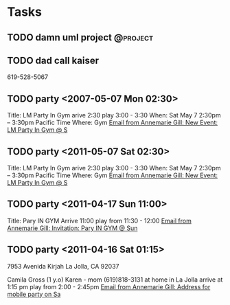 * Tasks
** TODO damn uml project					   :@project:
** TODO dad call kaiser 
   619-528-5067
** TODO party <2007-05-07 Mon 02:30>
   Title: LM Party In Gym
   arive 2:30
   play 3:00 - 3:30
   When: Sat May 7 2:30pm – 3:30pm Pacific Time
   Where: Gym
   [[wl:%25inbox#bcaec51d29c25d834e04a01f042f@google.com][Email from Annemarie Gill: New Event: LM Party In Gym @ S]]
** TODO party <2011-05-07 Sat 02:30>
   Title: LM Party In Gym
   arive 2:30
   play 3:00 - 3:30
   When: Sat May 7 2:30pm – 3:30pm Pacific Time
   Where: Gym
   [[wl:%25inbox#bcaec51d29c25d834e04a01f042f@google.com][Email from Annemarie Gill: New Event: LM Party In Gym @ S]]
** TODO party <2011-04-17 Sun 11:00>
   Title: Pary IN GYM
   Arrive 11:00
   play from 11:30 - 12:00
   [[wl:%25inbox#001517402a08f938e904a01dff22@google.com][Email from Annemarie Gill: Invitation: Pary IN GYM @ Sun ]]
** TODO party <2011-04-16 Sat 01:15>
   7953 Avenida Kirjah   
   La Jolla, CA 92037
   
   Camila Gross (1 y.o)
   Karen - mom (619)818-3131
   at home in La Jolla
   arrive at 1:15 pm
   play from 2:00 - 2:45pm
   [[wl:%25inbox#7B8BB277422E9247AF0B0B2BD09976F705724A15@KVNY-EX.KIDVILLENY.LOCAL][Email from Annemarie Gill: Address for mobile party on Sa]]
